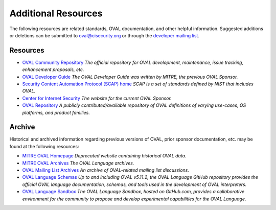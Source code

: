 .. _addtional-resources:

Additional Resources
=====================

The following resources are related standards, OVAL documentation, and other helpful information. Suggested additions or deletions can be submitted to oval@cisecurity.org or through the `developer mailing list <http://lists.cisecurity.org/mailman/listinfo/oval_developer_lists.cisecurity.org>`_.

Resources
---------

* `OVAL Community Repository <https://github.com/OVAL-Community/OVAL>`_ *The official repository for OVAL development, maintenance, issue tracking, enhancement proposals, etc.*
* `OVAL Developer Guide <http://ovalproject.github.io/getting-started/best-practices/>`_ *The OVAL Developer Guide was written by MITRE, the previous OVAL Sponsor.*
* `Security Content Automation Protocol (SCAP) home <https://csrc.nist.gov/projects/security-content-automation-protocol>`_ *SCAP is a set of standards defined by NIST that includes OVAL.*
* `Center for Internet Security <https://www.cisecurity.org/>`_ *The website for the current OVAL Sponsor.*
* `OVAL Repository <https://oval.cisecurity.org/>`_ *A publicly contributed/available repository of OVAL definitions of varying use-cases, OS platforms, and product families.*

Archive
-------

Historical and archived information regarding previous versions of OVAL, prior sponsor documentation, etc. may be found at the following resources:

* `MITRE OVAL Homepage <http://oval.mitre.org/>`_ *Deprecated website containing historical OVAL data.*
* `MITRE OVAL Archives <http://oval.mitre.org/archive/>`_ *The OVAL Language archives.*
* `OVAL Mailing List Archives <http://making-security-measurable.1364806.n2.nabble.com/OVAL-Open-Vulnerability-and-Assessment-Language-f20093.html>`_ *An archive of OVAL-related mailing list discussions.*
* `OVAL Language Schemas <https://github.com/OVALProject/Language>`_ *Up to and including OVAL v5.11.2, the OVAL Language GitHub repository provides the official OVAL language documentation, schemas, and tools used in the development of OVAL interpreters.*
* `OVAL Language Sandbox <https://github.com/OVALProject/Sandbox>`_ *The OVAL Language Sandbox, hosted on GitHub.com, provides a collaborative environment for the community to propose and develop experimental capabilities for the OVAL Language.*
